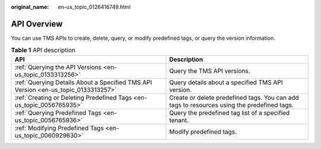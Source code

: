 :original_name: en-us_topic_0126416749.html

.. _en-us_topic_0126416749:

API Overview
============

You can use TMS APIs to create, delete, query, or modify predefined tags, or query the version information.

.. table:: **Table 1** API description

   +------------------------------------------------------------------------------------+--------------------------------------------------------------------------------------------+
   | API                                                                                | Description                                                                                |
   +====================================================================================+============================================================================================+
   | :ref:`Querying the API Versions <en-us_topic_0133313256>`                          | Query the TMS API versions.                                                                |
   +------------------------------------------------------------------------------------+--------------------------------------------------------------------------------------------+
   | :ref:`Querying Details About a Specified TMS API Version <en-us_topic_0133313257>` | Query details about a specified TMS API version.                                           |
   +------------------------------------------------------------------------------------+--------------------------------------------------------------------------------------------+
   | :ref:`Creating or Deleting Predefined Tags <en-us_topic_0056765935>`               | Create or delete predefined tags. You can add tags to resources using the predefined tags. |
   +------------------------------------------------------------------------------------+--------------------------------------------------------------------------------------------+
   | :ref:`Querying Predefined Tags <en-us_topic_0056765936>`                           | Query the predefined tag list of a specified tenant.                                       |
   +------------------------------------------------------------------------------------+--------------------------------------------------------------------------------------------+
   | :ref:`Modifying Predefined Tags <en-us_topic_0060929630>`                          | Modify predefined tags.                                                                    |
   +------------------------------------------------------------------------------------+--------------------------------------------------------------------------------------------+
